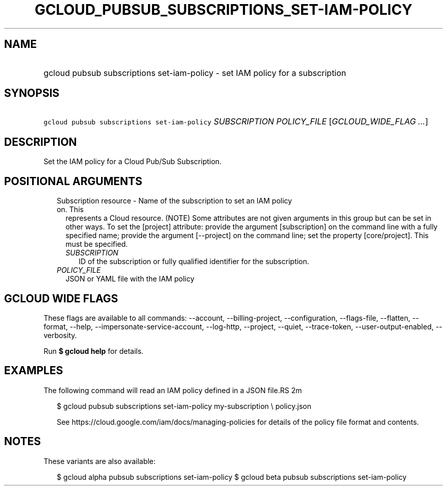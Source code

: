 
.TH "GCLOUD_PUBSUB_SUBSCRIPTIONS_SET\-IAM\-POLICY" 1



.SH "NAME"
.HP
gcloud pubsub subscriptions set\-iam\-policy \- set IAM policy for a subscription



.SH "SYNOPSIS"
.HP
\f5gcloud pubsub subscriptions set\-iam\-policy\fR \fISUBSCRIPTION\fR \fIPOLICY_FILE\fR [\fIGCLOUD_WIDE_FLAG\ ...\fR]



.SH "DESCRIPTION"

Set the IAM policy for a Cloud Pub/Sub Subscription.



.SH "POSITIONAL ARGUMENTS"

.RS 2m
.TP 2m

Subscription resource \- Name of the subscription to set an IAM policy on. This
represents a Cloud resource. (NOTE) Some attributes are not given arguments in
this group but can be set in other ways. To set the [project] attribute: provide
the argument [subscription] on the command line with a fully specified name;
provide the argument [\-\-project] on the command line; set the property
[core/project]. This must be specified.

.RS 2m
.TP 2m
\fISUBSCRIPTION\fR
ID of the subscription or fully qualified identifier for the subscription.

.RE
.sp
.TP 2m
\fIPOLICY_FILE\fR
JSON or YAML file with the IAM policy


.RE
.sp

.SH "GCLOUD WIDE FLAGS"

These flags are available to all commands: \-\-account, \-\-billing\-project,
\-\-configuration, \-\-flags\-file, \-\-flatten, \-\-format, \-\-help,
\-\-impersonate\-service\-account, \-\-log\-http, \-\-project, \-\-quiet,
\-\-trace\-token, \-\-user\-output\-enabled, \-\-verbosity.

Run \fB$ gcloud help\fR for details.



.SH "EXAMPLES"

The following command will read an IAM policy defined in a JSON file.RS 2m
'policy.json' and set it for a subscription with identifier 'my\-subscription'

.RE

.RS 2m
$ gcloud pubsub subscriptions set\-iam\-policy my\-subscription \e
policy.json
.RE


.RS 2m
See https://cloud.google.com/iam/docs/managing\-policies for details
of the policy file format and contents.
.RE



.SH "NOTES"

These variants are also available:

.RS 2m
$ gcloud alpha pubsub subscriptions set\-iam\-policy
$ gcloud beta pubsub subscriptions set\-iam\-policy
.RE


